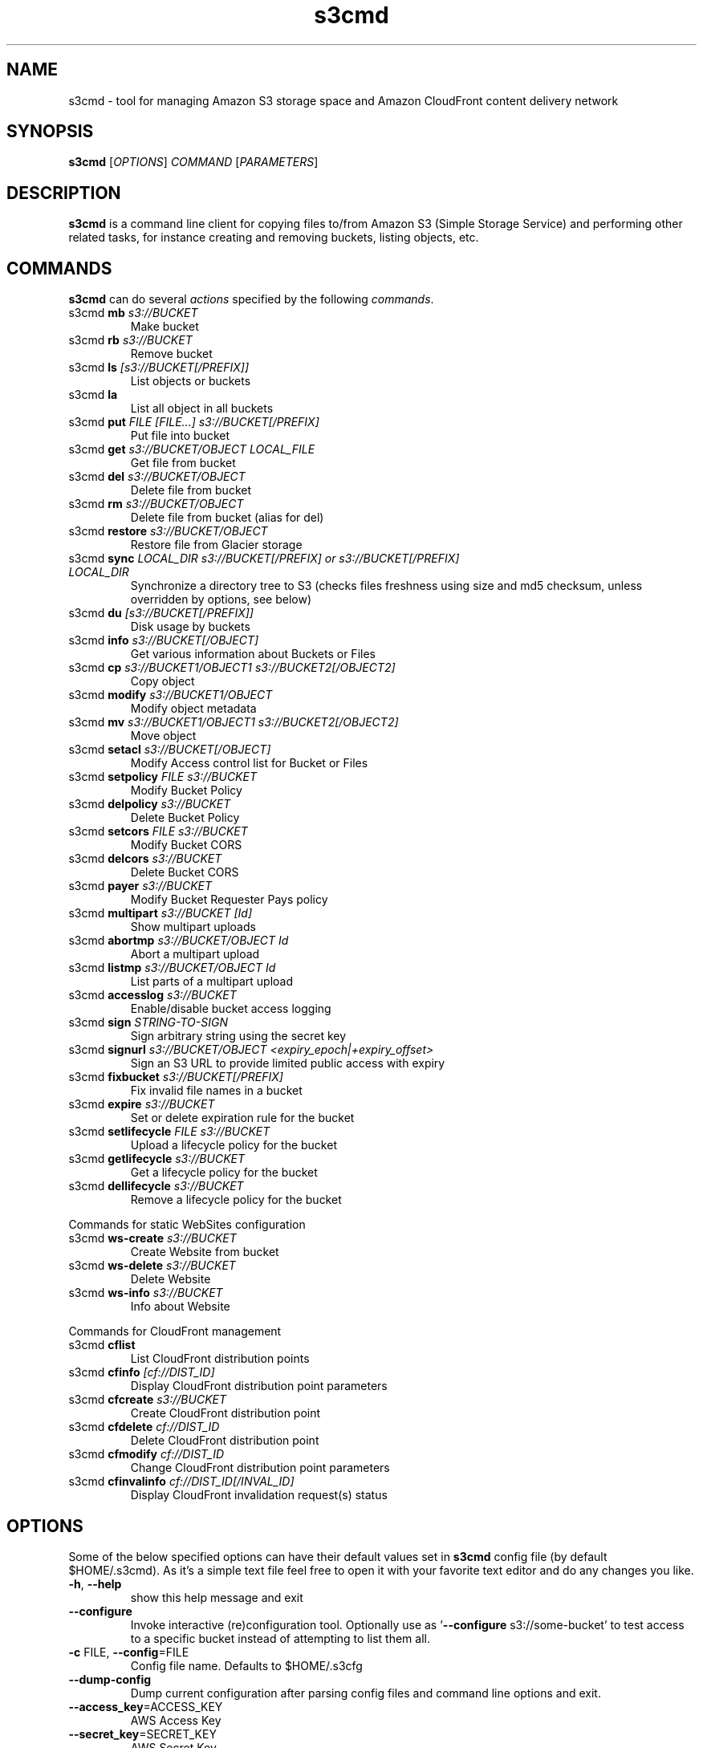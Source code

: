 
.\" !!! IMPORTANT: This file is generated from s3cmd \-\-help output using format-manpage.pl
.\" !!!            Do your changes either in s3cmd file or in 'format\-manpage.pl' otherwise
.\" !!!            they will be overwritten!

.TH s3cmd 1
.SH NAME
s3cmd \- tool for managing Amazon S3 storage space and Amazon CloudFront content delivery network
.SH SYNOPSIS
.B s3cmd
[\fIOPTIONS\fR] \fICOMMAND\fR [\fIPARAMETERS\fR]
.SH DESCRIPTION
.PP
.B s3cmd
is a command line client for copying files to/from 
Amazon S3 (Simple Storage Service) and performing other
related tasks, for instance creating and removing buckets,
listing objects, etc.

.SH COMMANDS
.PP
.B s3cmd
can do several \fIactions\fR specified by the following \fIcommands\fR.
.TP
s3cmd \fBmb\fR \fIs3://BUCKET\fR
Make bucket
.TP
s3cmd \fBrb\fR \fIs3://BUCKET\fR
Remove bucket
.TP
s3cmd \fBls\fR \fI[s3://BUCKET[/PREFIX]]\fR
List objects or buckets
.TP
s3cmd \fBla\fR \fI\fR
List all object in all buckets
.TP
s3cmd \fBput\fR \fIFILE [FILE...] s3://BUCKET[/PREFIX]\fR
Put file into bucket
.TP
s3cmd \fBget\fR \fIs3://BUCKET/OBJECT LOCAL_FILE\fR
Get file from bucket
.TP
s3cmd \fBdel\fR \fIs3://BUCKET/OBJECT\fR
Delete file from bucket
.TP
s3cmd \fBrm\fR \fIs3://BUCKET/OBJECT\fR
Delete file from bucket (alias for del)
.TP
s3cmd \fBrestore\fR \fIs3://BUCKET/OBJECT\fR
Restore file from Glacier storage
.TP
s3cmd \fBsync\fR \fILOCAL_DIR s3://BUCKET[/PREFIX] or s3://BUCKET[/PREFIX] LOCAL_DIR\fR
Synchronize a directory tree to S3 (checks files freshness using size and md5 checksum, unless overridden by options, see below)
.TP
s3cmd \fBdu\fR \fI[s3://BUCKET[/PREFIX]]\fR
Disk usage by buckets
.TP
s3cmd \fBinfo\fR \fIs3://BUCKET[/OBJECT]\fR
Get various information about Buckets or Files
.TP
s3cmd \fBcp\fR \fIs3://BUCKET1/OBJECT1 s3://BUCKET2[/OBJECT2]\fR
Copy object
.TP
s3cmd \fBmodify\fR \fIs3://BUCKET1/OBJECT\fR
Modify object metadata
.TP
s3cmd \fBmv\fR \fIs3://BUCKET1/OBJECT1 s3://BUCKET2[/OBJECT2]\fR
Move object
.TP
s3cmd \fBsetacl\fR \fIs3://BUCKET[/OBJECT]\fR
Modify Access control list for Bucket or Files
.TP
s3cmd \fBsetpolicy\fR \fIFILE s3://BUCKET\fR
Modify Bucket Policy
.TP
s3cmd \fBdelpolicy\fR \fIs3://BUCKET\fR
Delete Bucket Policy
.TP
s3cmd \fBsetcors\fR \fIFILE s3://BUCKET\fR
Modify Bucket CORS
.TP
s3cmd \fBdelcors\fR \fIs3://BUCKET\fR
Delete Bucket CORS
.TP
s3cmd \fBpayer\fR \fIs3://BUCKET\fR
Modify Bucket Requester Pays policy
.TP
s3cmd \fBmultipart\fR \fIs3://BUCKET [Id]\fR
Show multipart uploads
.TP
s3cmd \fBabortmp\fR \fIs3://BUCKET/OBJECT Id\fR
Abort a multipart upload
.TP
s3cmd \fBlistmp\fR \fIs3://BUCKET/OBJECT Id\fR
List parts of a multipart upload
.TP
s3cmd \fBaccesslog\fR \fIs3://BUCKET\fR
Enable/disable bucket access logging
.TP
s3cmd \fBsign\fR \fISTRING\-TO\-SIGN\fR
Sign arbitrary string using the secret key
.TP
s3cmd \fBsignurl\fR \fIs3://BUCKET/OBJECT <expiry_epoch|+expiry_offset>\fR
Sign an S3 URL to provide limited public access with expiry
.TP
s3cmd \fBfixbucket\fR \fIs3://BUCKET[/PREFIX]\fR
Fix invalid file names in a bucket
.TP
s3cmd \fBexpire\fR \fIs3://BUCKET\fR
Set or delete expiration rule for the bucket
.TP
s3cmd \fBsetlifecycle\fR \fIFILE s3://BUCKET\fR
Upload a lifecycle policy for the bucket
.TP
s3cmd \fBgetlifecycle\fR \fIs3://BUCKET\fR
Get a lifecycle policy for the bucket
.TP
s3cmd \fBdellifecycle\fR \fIs3://BUCKET\fR
Remove a lifecycle policy for the bucket


.PP
Commands for static WebSites configuration
.TP
s3cmd \fBws\-create\fR \fIs3://BUCKET\fR
Create Website from bucket
.TP
s3cmd \fBws\-delete\fR \fIs3://BUCKET\fR
Delete Website
.TP
s3cmd \fBws\-info\fR \fIs3://BUCKET\fR
Info about Website


.PP
Commands for CloudFront management
.TP
s3cmd \fBcflist\fR \fI\fR
List CloudFront distribution points
.TP
s3cmd \fBcfinfo\fR \fI[cf://DIST_ID]\fR
Display CloudFront distribution point parameters
.TP
s3cmd \fBcfcreate\fR \fIs3://BUCKET\fR
Create CloudFront distribution point
.TP
s3cmd \fBcfdelete\fR \fIcf://DIST_ID\fR
Delete CloudFront distribution point
.TP
s3cmd \fBcfmodify\fR \fIcf://DIST_ID\fR
Change CloudFront distribution point parameters
.TP
s3cmd \fBcfinvalinfo\fR \fIcf://DIST_ID[/INVAL_ID]\fR
Display CloudFront invalidation request(s) status


.SH OPTIONS
.PP
Some of the below specified options can have their default 
values set in 
.B s3cmd
config file (by default $HOME/.s3cmd). As it's a simple text file 
feel free to open it with your favorite text editor and do any
changes you like. 
.TP
\fB\-h\fR, \fB\-\-help\fR
show this help message and exit
.TP
\fB\-\-configure\fR
Invoke interactive (re)configuration tool. Optionally
use as '\fB\-\-configure\fR s3://some\-bucket' to test access
to a specific bucket instead of attempting to list
them all.
.TP
\fB\-c\fR FILE, \fB\-\-config\fR=FILE
Config file name. Defaults to $HOME/.s3cfg
.TP
\fB\-\-dump\-config\fR
Dump current configuration after parsing config files
and command line options and exit.
.TP
\fB\-\-access_key\fR=ACCESS_KEY
AWS Access Key
.TP
\fB\-\-secret_key\fR=SECRET_KEY
AWS Secret Key
.TP
\fB\-\-access_token\fR=ACCESS_TOKEN
AWS Access Token
.TP
\fB\-n\fR, \fB\-\-dry\-run\fR
Only show what should be uploaded or downloaded but
don't actually do it. May still perform S3 requests to
get bucket listings and other information though (only
for file transfer commands)
.TP
\fB\-s\fR, \fB\-\-ssl\fR
Use HTTPS connection when communicating with S3.
(default)
.TP
\fB\-\-no\-ssl\fR
Don't use HTTPS.
.TP
\fB\-e\fR, \fB\-\-encrypt\fR
Encrypt files before uploading to S3.
.TP
\fB\-\-no\-encrypt\fR
Don't encrypt files.
.TP
\fB\-f\fR, \fB\-\-force\fR
Force overwrite and other dangerous operations.
.TP
\fB\-\-continue\fR
Continue getting a partially downloaded file (only for
[get] command).
.TP
\fB\-\-continue\-put\fR
Continue uploading partially uploaded files or
multipart upload parts.  Restarts/parts files that
don't have matching size and md5.  Skips files/parts
that do.  Note: md5sum checks are not always
sufficient to check (part) file equality.  Enable this
at your own risk.
.TP
\fB\-\-upload\-id\fR=UPLOAD_ID
UploadId for Multipart Upload, in case you want
continue an existing upload (equivalent to \fB\-\-continue\-\fR
put) and there are multiple partial uploads.  Use
s3cmd multipart [URI] to see what UploadIds are
associated with the given URI.
.TP
\fB\-\-skip\-existing\fR
Skip over files that exist at the destination (only
for [get] and [sync] commands).
.TP
\fB\-r\fR, \fB\-\-recursive\fR
Recursive upload, download or removal.
.TP
\fB\-\-check\-md5\fR
Check MD5 sums when comparing files for [sync].
(default)
.TP
\fB\-\-no\-check\-md5\fR
Do not check MD5 sums when comparing files for [sync].
Only size will be compared. May significantly speed up
transfer but may also miss some changed files.
.TP
\fB\-P\fR, \fB\-\-acl\-public\fR
Store objects with ACL allowing read for anyone.
.TP
\fB\-\-acl\-private\fR
Store objects with default ACL allowing access for you
only.
.TP
\fB\-\-acl\-grant\fR=PERMISSION:EMAIL or USER_CANONICAL_ID
Grant stated permission to a given amazon user.
Permission is one of: read, write, read_acp,
write_acp, full_control, all
.TP
\fB\-\-acl\-revoke\fR=PERMISSION:USER_CANONICAL_ID
Revoke stated permission for a given amazon user.
Permission is one of: read, write, read_acp, wr
ite_acp, full_control, all
.TP
\fB\-D\fR NUM, \fB\-\-restore\-days\fR=NUM
Number of days to keep restored file available (only
for 'restore' command).
.TP
\fB\-\-restore\-priority\fR=RESTORE_PRIORITY
Priority for restoring files from S3 Glacier (only for
'restore' command). Choices available: bulk, standard,
expedited
.TP
\fB\-\-delete\-removed\fR
Delete destination objects with no corresponding
source file [sync]
.TP
\fB\-\-no\-delete\-removed\fR
Don't delete destination objects.
.TP
\fB\-\-delete\-after\fR
Perform deletes after new uploads [sync]
.TP
\fB\-\-delay\-updates\fR
*OBSOLETE* Put all updated files into place at end
[sync]
.TP
\fB\-\-max\-delete\fR=NUM
Do not delete more than NUM files. [del] and [sync]
.TP
\fB\-\-limit\fR=NUM
Limit number of objects returned in the response body
(only for [ls] and [la] commands)
.TP
\fB\-\-add\-destination\fR=ADDITIONAL_DESTINATIONS
Additional destination for parallel uploads, in
addition to last arg.  May be repeated.
.TP
\fB\-\-delete\-after\-fetch\fR
Delete remote objects after fetching to local file
(only for [get] and [sync] commands).
.TP
\fB\-p\fR, \fB\-\-preserve\fR
Preserve filesystem attributes (mode, ownership,
timestamps). Default for [sync] command.
.TP
\fB\-\-no\-preserve\fR
Don't store FS attributes
.TP
\fB\-\-exclude\fR=GLOB
Filenames and paths matching GLOB will be excluded
from sync
.TP
\fB\-\-exclude\-from\fR=FILE
Read --exclude GLOBs from FILE
.TP
\fB\-\-rexclude\fR=REGEXP
Filenames and paths matching REGEXP (regular
expression) will be excluded from sync
.TP
\fB\-\-rexclude\-from\fR=FILE
Read --rexclude REGEXPs from FILE
.TP
\fB\-\-include\fR=GLOB
Filenames and paths matching GLOB will be included
even if previously excluded by one of
\fB\-\-(r)exclude(\-from)\fR patterns
.TP
\fB\-\-include\-from\fR=FILE
Read --include GLOBs from FILE
.TP
\fB\-\-rinclude\fR=REGEXP
Same as --include but uses REGEXP (regular expression)
instead of GLOB
.TP
\fB\-\-rinclude\-from\fR=FILE
Read --rinclude REGEXPs from FILE
.TP
\fB\-\-files\-from\fR=FILE
Read list of source-file names from FILE. Use - to
read from stdin.
.TP
\fB\-\-region\fR=REGION, \fB\-\-bucket\-location\fR=REGION
Region to create bucket in. As of now the regions are:
us\-east\-1, us\-west\-1, us\-west\-2, eu\-west\-1, eu\-
central\-1, ap\-northeast\-1, ap\-southeast\-1, ap\-
southeast\-2, sa\-east\-1
.TP
\fB\-\-host\fR=HOSTNAME
HOSTNAME:PORT for S3 endpoint (default:
s3.amazonaws.com, alternatives such as s3\-eu\-
west\-1.amazonaws.com). You should also set \fB\-\-host\-\fR
bucket.
.TP
\fB\-\-host\-bucket\fR=HOST_BUCKET
DNS\-style bucket+hostname:port template for accessing
a bucket (default: %(bucket)s.s3.amazonaws.com)
.TP
\fB\-\-reduced\-redundancy\fR, \fB\-\-rr\fR
Store object with 'Reduced redundancy'. Lower per\-GB
price. [put, cp, mv]
.TP
\fB\-\-no\-reduced\-redundancy\fR, \fB\-\-no\-rr\fR
Store object without 'Reduced redundancy'. Higher per\-
GB price. [put, cp, mv]
.TP
\fB\-\-storage\-class\fR=CLASS
Store object with specified CLASS (STANDARD,
STANDARD_IA, or REDUCED_REDUNDANCY). Lower per\-GB
price. [put, cp, mv]
.TP
\fB\-\-access\-logging\-target\-prefix\fR=LOG_TARGET_PREFIX
Target prefix for access logs (S3 URI) (for [cfmodify]
and [accesslog] commands)
.TP
\fB\-\-no\-access\-logging\fR
Disable access logging (for [cfmodify] and [accesslog]
commands)
.TP
\fB\-\-default\-mime\-type\fR=DEFAULT_MIME_TYPE
Default MIME\-type for stored objects. Application
default is binary/octet\-stream.
.TP
\fB\-M\fR, \fB\-\-guess\-mime\-type\fR
Guess MIME\-type of files by their extension or mime
magic. Fall back to default MIME\-Type as specified by
\fB\-\-default\-mime\-type\fR option
.TP
\fB\-\-no\-guess\-mime\-type\fR
Don't guess MIME-type and use the default type
instead.
.TP
\fB\-\-no\-mime\-magic\fR
Don't use mime magic when guessing MIME-type.
.TP
\fB\-m\fR MIME/TYPE, \fB\-\-mime\-type\fR=MIME/TYPE
Force MIME\-type. Override both \fB\-\-default\-mime\-type\fR and
\fB\-\-guess\-mime\-type\fR.
.TP
\fB\-\-add\-header\fR=NAME:VALUE
Add a given HTTP header to the upload request. Can be
used multiple times. For instance set 'Expires' or
\&'Cache\-Control' headers (or both) using this option.
.TP
\fB\-\-remove\-header\fR=NAME
Remove a given HTTP header.  Can be used multiple
times.  For instance, remove 'Expires' or 'Cache\-
Control' headers (or both) using this option. [modify]
.TP
\fB\-\-server\-side\-encryption\fR
Specifies that server\-side encryption will be used
when putting objects. [put, sync, cp, modify]
.TP
\fB\-\-server\-side\-encryption\-kms\-id\fR=KMS_KEY
Specifies the key id used for server\-side encryption
with AWS KMS\-Managed Keys (SSE\-KMS) when putting
objects. [put, sync, cp, modify]
.TP
\fB\-\-encoding\fR=ENCODING
Override autodetected terminal and filesystem encoding
(character set). Autodetected: UTF\-8
.TP
\fB\-\-add\-encoding\-exts\fR=EXTENSIONs
Add encoding to these comma delimited extensions i.e.
(css,js,html) when uploading to S3 )
.TP
\fB\-\-verbatim\fR
Use the S3 name as given on the command line. No pre-
processing, encoding, etc. Use with caution!
.TP
\fB\-\-disable\-multipart\fR
Disable multipart upload on files bigger than
\fB\-\-multipart\-chunk\-size\-mb\fR
.TP
\fB\-\-multipart\-chunk\-size\-mb\fR=SIZE
Size of each chunk of a multipart upload. Files bigger
than SIZE are automatically uploaded as multithreaded\-
multipart, smaller files are uploaded using the
traditional method. SIZE is in Mega\-Bytes, default
chunk size is 15MB, minimum allowed chunk size is 5MB,
maximum is 5GB.
.TP
\fB\-\-list\-md5\fR
Include MD5 sums in bucket listings (only for 'ls'
command).
.TP
\fB\-H\fR, \fB\-\-human\-readable\-sizes\fR
Print sizes in human readable form (eg 1kB instead of
1234).
.TP
\fB\-\-ws\-index\fR=WEBSITE_INDEX
Name of index\-document (only for [ws\-create] command)
.TP
\fB\-\-ws\-error\fR=WEBSITE_ERROR
Name of error\-document (only for [ws\-create] command)
.TP
\fB\-\-expiry\-date\fR=EXPIRY_DATE
Indicates when the expiration rule takes effect. (only
for [expire] command)
.TP
\fB\-\-expiry\-days\fR=EXPIRY_DAYS
Indicates the number of days after object creation the
expiration rule takes effect. (only for [expire]
command)
.TP
\fB\-\-expiry\-prefix\fR=EXPIRY_PREFIX
Identifying one or more objects with the prefix to
which the expiration rule applies. (only for [expire]
command)
.TP
\fB\-\-progress\fR
Display progress meter (default on TTY).
.TP
\fB\-\-no\-progress\fR
Don't display progress meter (default on non-TTY).
.TP
\fB\-\-stats\fR
Give some file-transfer stats.
.TP
\fB\-\-enable\fR
Enable given CloudFront distribution (only for
[cfmodify] command)
.TP
\fB\-\-disable\fR
Disable given CloudFront distribution (only for
[cfmodify] command)
.TP
\fB\-\-cf\-invalidate\fR
Invalidate the uploaded filed in CloudFront. Also see
[cfinval] command.
.TP
\fB\-\-cf\-invalidate\-default\-index\fR
When using Custom Origin and S3 static website,
invalidate the default index file.
.TP
\fB\-\-cf\-no\-invalidate\-default\-index\-root\fR
When using Custom Origin and S3 static website, don't
invalidate the path to the default index file.
.TP
\fB\-\-cf\-add\-cname\fR=CNAME
Add given CNAME to a CloudFront distribution (only for
[cfcreate] and [cfmodify] commands)
.TP
\fB\-\-cf\-remove\-cname\fR=CNAME
Remove given CNAME from a CloudFront distribution
(only for [cfmodify] command)
.TP
\fB\-\-cf\-comment\fR=COMMENT
Set COMMENT for a given CloudFront distribution (only
for [cfcreate] and [cfmodify] commands)
.TP
\fB\-\-cf\-default\-root\-object\fR=DEFAULT_ROOT_OBJECT
Set the default root object to return when no object
is specified in the URL. Use a relative path, i.e.
default/index.html instead of /default/index.html or
s3://bucket/default/index.html (only for [cfcreate]
and [cfmodify] commands)
.TP
\fB\-v\fR, \fB\-\-verbose\fR
Enable verbose output.
.TP
\fB\-d\fR, \fB\-\-debug\fR
Enable debug output.
.TP
\fB\-\-version\fR
Show s3cmd version (2.0.0) and exit.
.TP
\fB\-F\fR, \fB\-\-follow\-symlinks\fR
Follow symbolic links as if they are regular files
.TP
\fB\-\-cache\-file\fR=FILE
Cache FILE containing local source MD5 values
.TP
\fB\-q\fR, \fB\-\-quiet\fR
Silence output on stdout
.TP
\fB\-\-ca\-certs\fR=CA_CERTS_FILE
Path to SSL CA certificate FILE (instead of system
default)
.TP
\fB\-\-check\-certificate\fR
Check SSL certificate validity
.TP
\fB\-\-no\-check\-certificate\fR
Do not check SSL certificate validity
.TP
\fB\-\-check\-hostname\fR
Check SSL certificate hostname validity
.TP
\fB\-\-no\-check\-hostname\fR
Do not check SSL certificate hostname validity
.TP
\fB\-\-signature\-v2\fR
Use AWS Signature version 2 instead of newer signature
methods. Helpful for S3\-like systems that don't have
AWS Signature v4 yet.
.TP
\fB\-\-limit\-rate\fR=LIMITRATE
Limit the upload or download speed to amount bytes per
second.  Amount may be expressed in bytes, kilobytes
with the k suffix, or megabytes with the m suffix
.TP
\fB\-\-requester\-pays\fR
Set the REQUESTER PAYS flag for operations
.TP
\fB\-l\fR, \fB\-\-long\-listing\fR
Produce long listing [ls]
.TP
\fB\-\-stop\-on\-error\fR
stop if error in transfer
.TP
\fB\-\-content\-disposition\fR=CONTENT_DISPOSITION
Provide a Content\-Disposition for signed URLs, e.g.,
"inline; filename=myvideo.mp4"
.TP
\fB\-\-content\-type\fR=CONTENT_TYPE
Provide a Content\-Type for signed URLs, e.g.,
"video/mp4"


.SH EXAMPLES
One of the most powerful commands of \fIs3cmd\fR is \fBs3cmd sync\fR used for 
synchronising complete directory trees to or from remote S3 storage. To some extent 
\fBs3cmd put\fR and \fBs3cmd get\fR share a similar behaviour with \fBsync\fR.
.PP
Basic usage common in backup scenarios is as simple as:
.nf
	s3cmd sync /local/path/ s3://test\-bucket/backup/
.fi
.PP
This command will find all files under /local/path directory and copy them 
to corresponding paths under s3://test\-bucket/backup on the remote side.
For example:
.nf
	/local/path/\fBfile1.ext\fR         \->  s3://bucket/backup/\fBfile1.ext\fR
	/local/path/\fBdir123/file2.bin\fR  \->  s3://bucket/backup/\fBdir123/file2.bin\fR
.fi
.PP
However if the local path doesn't end with a slash the last directory's name
is used on the remote side as well. Compare these with the previous example:
.nf
	s3cmd sync /local/path s3://test\-bucket/backup/
.fi
will sync:
.nf
	/local/\fBpath/file1.ext\fR         \->  s3://bucket/backup/\fBpath/file1.ext\fR
	/local/\fBpath/dir123/file2.bin\fR  \->  s3://bucket/backup/\fBpath/dir123/file2.bin\fR
.fi
.PP
To retrieve the files back from S3 use inverted syntax:
.nf
	s3cmd sync s3://test\-bucket/backup/ ~/restore/
.fi
that will download files:
.nf
	s3://bucket/backup/\fBfile1.ext\fR         \->  ~/restore/\fBfile1.ext\fR
	s3://bucket/backup/\fBdir123/file2.bin\fR  \->  ~/restore/\fBdir123/file2.bin\fR
.fi
.PP
Without the trailing slash on source the behaviour is similar to 
what has been demonstrated with upload:
.nf
	s3cmd sync s3://test\-bucket/backup ~/restore/
.fi
will download the files as:
.nf
	s3://bucket/\fBbackup/file1.ext\fR         \->  ~/restore/\fBbackup/file1.ext\fR
	s3://bucket/\fBbackup/dir123/file2.bin\fR  \->  ~/restore/\fBbackup/dir123/file2.bin\fR
.fi
.PP
All source file names, the bold ones above, are matched against \fBexclude\fR 
rules and those that match are then re\-checked against \fBinclude\fR rules to see
whether they should be excluded or kept in the source list.
.PP
For the purpose of \fB\-\-exclude\fR and \fB\-\-include\fR matching only the 
bold file names above are used. For instance only \fBpath/file1.ext\fR is tested
against the patterns, not \fI/local/\fBpath/file1.ext\fR
.PP
Both \fB\-\-exclude\fR and \fB\-\-include\fR work with shell\-style wildcards (a.k.a. GLOB).
For a greater flexibility s3cmd provides Regular\-expression versions of the two exclude options 
named \fB\-\-rexclude\fR and \fB\-\-rinclude\fR. 
The options with ...\fB\-from\fR suffix (eg \-\-rinclude\-from) expect a filename as
an argument. Each line of such a file is treated as one pattern.
.PP
There is only one set of patterns built from all \fB\-\-(r)exclude(\-from)\fR options
and similarly for include variant. Any file excluded with eg \-\-exclude can 
be put back with a pattern found in \-\-rinclude\-from list.
.PP
Run s3cmd with \fB\-\-dry\-run\fR to verify that your rules work as expected. 
Use together with \fB\-\-debug\fR get detailed information
about matching file names against exclude and include rules.
.PP
For example to exclude all files with ".jpg" extension except those beginning with a number use:
.PP
	\-\-exclude '*.jpg' \-\-rinclude '[0\-9].*\.jpg'
.PP
To exclude all files except "*.jpg" extension, use:
.PP
	\-\-exclude '*' \-\-include '*.jpg'
.PP
To exclude local directory 'somedir', be sure to use a trailing forward slash, as such:
.PP
	\-\-exclude 'somedir/'
.PP

.SH SEE ALSO
For the most up to date list of options run: 
.B s3cmd \-\-help
.br
For more info about usage, examples and other related info visit project homepage at:
.B http://s3tools.org
.SH AUTHOR
Written by Michal Ludvig and contributors
.SH CONTACT, SUPPORT
Preferred way to get support is our mailing list:
.br
.I s3tools\-general@lists.sourceforge.net
.br
or visit the project homepage:
.br
.B http://s3tools.org
.SH REPORTING BUGS
Report bugs to 
.I s3tools\-bugs@lists.sourceforge.net
.SH COPYRIGHT
Copyright \(co 2007\-2015 TGRMN Software \- http://www.tgrmn.com \- and contributors
.br
.SH LICENSE
This program is free software; you can redistribute it and/or modify
it under the terms of the GNU General Public License as published by
the Free Software Foundation; either version 2 of the License, or
(at your option) any later version.
This program is distributed in the hope that it will be useful,
but WITHOUT ANY WARRANTY; without even the implied warranty of
MERCHANTABILITY or FITNESS FOR A PARTICULAR PURPOSE.  See the
GNU General Public License for more details.
.br
